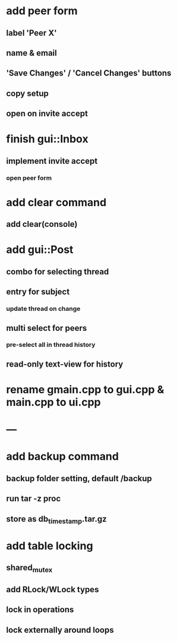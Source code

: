 * add peer form
** label 'Peer X'
** name & email
** 'Save Changes' / 'Cancel Changes' buttons
** copy setup
** open on invite accept
* finish gui::Inbox
** implement invite accept
*** open peer form
* add clear command
** add clear(console)
* add gui::Post
** combo for selecting thread
** entry for subject
*** update thread on change
** multi select for peers
*** pre-select all in thread history
** read-only text-view for history
* rename gmain.cpp to gui.cpp & main.cpp to ui.cpp
* ---
* add backup command
** backup folder setting, default /backup
** run tar -z proc
** store as db_timestamp.tar.gz
* add table locking
** shared_mutex
** add RLock/WLock types
** lock in operations
** lock externally around loops

